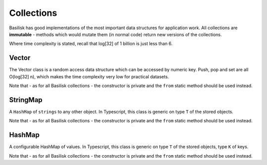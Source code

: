.. _collections:

===========
Collections
===========

Basilisk has good implementations of the most important data structures for 
application work.  All collections are **immutable** - methods which would
mutate them (in normal code) return new versions of the collections.

Where time complexity is stated, recall that log[32] of 1 billion is just 
less than 6.

Vector
======

.. class:: Vector
    
    The Vector class is a random access data structure which can be accessed
    by numeric key.  Push, pop and set are all O(log[32] n), which makes the
    time complexity very low for practical datasets.

    Note that - as for all Basilisk collections - the constructor is private
    and the ``from`` static method should be used instead. 

.. staticmethod:: Vector.from([source : mixed]) -> Vector

    Creates a new Vector from the specified source object.

    :param source: 
        An ``array``, ``Vector``, or object with a ``.forEach`` method.  This
        will be iterated to fill the vector.  Passing ``null`` will result in
        an empty Vector.

.. attribute:: Vector.length : number

    The number of elements in the Vector.  This is a pre-computed property,
    so access is O(1)

.. method:: Vector.get(index : number) -> any

    Retrieve the value at a particular position in the Vector.  Note that
    (unlike Javascript arrays) retrieving a position which is outside the
    range of the collection is an Error.
    Time complexity: O(log[32] n)

    :param index:
       The position in the vector to return.  Must be in the range
       (-length ; length).  Negative indexes are interpreted as being from
       the end of the vector (ie. ``.length + index``).

.. method:: Vector.push(value : any) -> Vector

    Creates a **new Vector** which has the specified value in its last 
    position.  The instance on which it is called is not modified.
    Time complexity: O(log[32] n)

.. method:: Vector.set(index : number, value : any) -> Vector

    Creates a **new Vector** which has the specified position replaced
    with the specified value.  If the value ```===``` the current value
    in that position, will return ``this``.
    Time complexity: O(log[32] n)

    :param index: a number in the range (-length ; length).  



.. method:: Vector.pop() -> Vector

    Returns a **new Vector** which has the item in the final position 
    removed.  
    Time complexity: O(log[32] n)

.. method:: Vector.peek() -> any
    
    Returns the last element in the Vector.

.. method:: Vector.forEach(callback: function (item : any, index : number), context:any)
    
    Iterates over the Vector in order, calling the ``callback`` for each 
    element in turn.  It is perfectly valid to pass a function which takes 
    fewer arguments (ie. ``function (item)`` instead of ``function (item, key)`` - 
    this is handled natively by Javascript). 

.. method:: Vector.equals(other : any) -> boolean

    Checks whether the two Vectors are **equal**.  Each element is checked in 
    turn.  If all elements are **equal** (see :ref:`equality-protocol`)

    :param other: 
        Another object to check for equality.  If this is **not** a Vector, this 
        will never return true.

StringMap
=========

.. class:: StringMap

    A ``HashMap`` of ``strings`` to any other object.  In Typescript, this class
    is generic on type ``T`` of the stored objects.

    Note that - as for all Basilisk collections - the constructor is private
    and the ``from`` static method should be used instead. 

.. staticmethod:: StringMap.from([source : mixed]) -> StringMap

    Create a new StringMap from the specified source object.  

    If the object is a StringMap, then that object is returned directly.  

    Finally, the object is iterated using ``for in`` and own properties
    are added to the map.

.. method:: StringMap.get(key : string[, default: any = undefined]) -> any

    Retrieve the value stored against the key.  If it is not present,
    then the default will be returned (if none is provided, ``undefined`` is 
    returned.)

.. method:: StringMap.set(key : string, value: any) -> StringMap

    Returns a new StringMap with the added relation.  The original map is 
    **not changed**.

.. method:: StringMap.remove(key : string) -> StringMap

    Returns a new StringMap with the relation removed, if it was ever present.  
    The original map is **not changed**.

.. method:: StringMap.has(key : string) -> boolean

    Returns whether the specified key is set in the map.  Note that ``undefined`` 
    is a perfectly legitimate value, so "set" is not the same as "not undefined".

.. method:: StringMap.forEach(function (value : any, key : string) [, context: any = undefined]) -> any

    Iterate over the elements of the map in an undefined order.  The function will be called
    with the value and key for each item in turn.  Optionally, you can specify a context
    which will appear as ``this`` to the function.

.. property:: size : number

    The number of items in this StringMap.

HashMap
=======

.. class:: HashMap

    A configurable HashMap of values.  In Typescript, this class
    is generic on type ``T`` of the stored objects, type ``K`` of keys.

    Note that - as for all Basilisk collections - the constructor is private
    and the ``from`` static method should be used instead. 

.. staticmethod:: HashMap.from(hashFn: function (key : any) -> Number, [source : mixed]) -> Vector

    Create a new HashMap from the specified source object.  The ``hashFn`` will
    be called every time the hash of a key needs to be evaluated, and should
    handle any object you might use as a key.  ``basilisk.hashCode`` is a 
    standard implementation which should handle most important cases.

    If the object is a HashMap and its hashFn ``===`` the provided function,
    then it will be returned directly.  Otherwise it will be iterated and
    each key passed through the provided hashFunction.

    Finally, the object is iterated using ``for in`` and own properties
    are added to the map.

.. method:: HashMap.get(key : any[, default: any = undefined]) -> any

    Retrieve the value stored against the key.  If it is not present,
    then the default will be returned (if none is provided, ``undefined`` is 
    returned.)

.. method:: HashMap.set(key : any, value: any) -> HashMap

    Returns a new HashMap with the added relation.  The original map is 
    **not changed**.

.. method:: HashMap.remove(key : any) -> HashMap

    Returns a new HashMap with the relation removed, if it was ever present.  
    The original map is **not changed**.

.. method:: HashMap.has(key : any) -> boolean

    Returns whether the specified key is set in the map.  Note that ``undefined`` 
    is a perfectly legitimate value, so "set" is not the same as "not undefined".

.. method:: HashMap.forEach(function (value : any, key : any) [, context: any = undefined])

    
    Iterate over the elements of the map in an undefined order.  The function will be called
    with the value and key for each item in turn.  Optionally, you can specify a context
    which will appear as ``this`` to the function.

.. function:: hashCode(key:any) -> uint

    Generate a hashCode for the provided object.  If the object has a 
    ``hashCode`` method, that will be called and the return returned.  
    For strings, numbers, booleans, null and undefined, a default hash 
    implementation is used.

    If none of the above apply a TypeError is thrown.

    Hash functions should be fast, deterministic, and well distributed over
    the integers.

.. property:: size : number

    The number of items in this HashMap.


